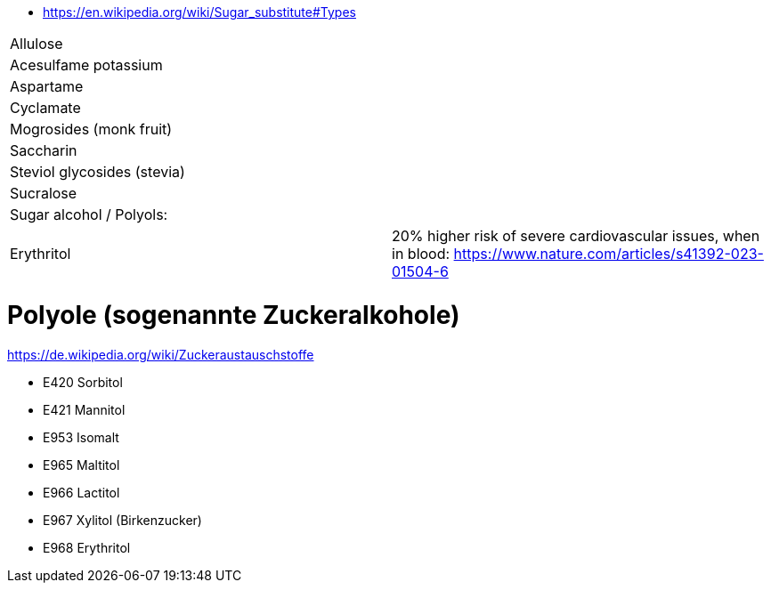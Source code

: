 * https://en.wikipedia.org/wiki/Sugar_substitute#Types

|===
| Allulose | 
| Acesulfame potassium | 
| Aspartame | 
| Cyclamate | 
| Mogrosides (monk fruit) | 
| Saccharin | 
| Steviol glycosides (stevia) | 
| Sucralose | 
| Sugar alcohol / Polyols: |
| Erythritol | 20% higher risk of severe cardiovascular issues, when in blood: https://www.nature.com/articles/s41392-023-01504-6
|===

# Polyole (sogenannte Zuckeralkohole)

https://de.wikipedia.org/wiki/Zuckeraustauschstoffe

* E420 Sorbitol
* E421 Mannitol
* E953 Isomalt
* E965 Maltitol
* E966 Lactitol
* E967 Xylitol (Birkenzucker)
* E968 Erythritol
